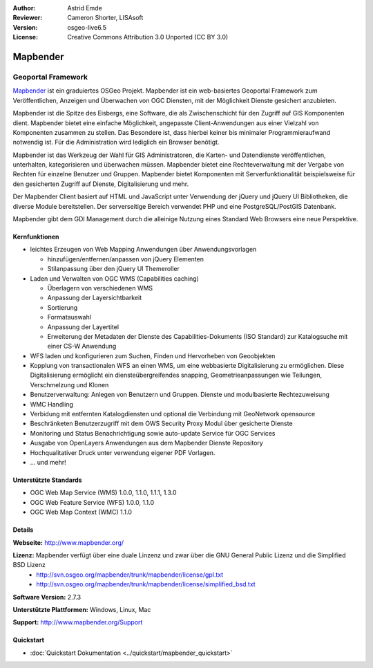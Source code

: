 :Author: Astrid Emde
:Reviewer: Cameron Shorter, LISAsoft
:Version: osgeo-live6.5
:License: Creative Commons Attribution 3.0 Unported (CC BY 3.0)

.. image:: ../../images/project_logos/logo-Mapbender.png
  :scale: 100 %
  :alt: project logo
  :align: right
  :target: http://www.mapbender.org

.. image:: ../../images/logos/OSGeo_project.png
  :scale: 90 %
  :alt: OSGeo Project
  :align: right
  :target: http://www.osgeo.org


Mapbender
================================================================================

Geoportal Framework
~~~~~~~~~~~~~~~~~~~~~~~~~~~~~~~~~~~~~~~~~~~~~~~~~~~~~~~~~~~~~~~~~~~~~~~~~~~~~~~~

`Mapbender <http://www.mapbender.org>`_ ist ein graduiertes OSGeo Projekt. Mapbender ist ein web-basiertes Geoportal Framework zum Veröffentlichen, Anzeigen und Überwachen von OGC Diensten, mit der Möglichkeit Dienste gesichert anzubieten. 

Mapbender ist die Spitze des Eisbergs, eine Software, die als Zwischenschicht für den Zugriff auf GIS Komponenten dient. Mapbender bietet eine einfache Möglichkeit, angepasste Client-Anwendungen aus einer Vielzahl von Komponenten zusammen zu stellen. Das Besondere ist, dass hierbei keiner bis minimaler Programmieraufwand notwendig ist. Für die Administration wird lediglich ein Browser benötigt. 

Mapbender ist das Werkzeug der Wahl für GIS Administratoren, die Karten- und Datendienste veröffentlichen, unterhalten, kategorisieren und überwachen müssen. Mapbender bietet eine Rechteverwaltung mit der Vergabe von Rechten für einzelne Benutzer und Gruppen. Mapbender bietet Komponenten mit Serverfunktionalität beispielsweise für den gesicherten Zugriff auf Dienste, Digitalisierung und mehr.

Der Mapbender Client basiert auf HTML und JavaScript unter Verwendung der jQuery und jQuery UI Bibliotheken, die diverse Module bereitstellen. Der serverseitige Bereich verwendet PHP und eine PostgreSQL/PostGIS Datenbank.

Mapbender gibt dem GDI Management durch die alleinige Nutzung eines Standard Web Browsers eine neue Perspektive.

.. image:: ../../images/screenshots/800x600/mapbender_demo.png
  :scale: 50%
  :alt: Mapbender application
  :align: right


Kernfunktionen
--------------------------------------------------------------------------------

* leichtes Erzeugen von Web Mapping Anwendungen über Anwendungsvorlagen

  * hinzufügen/entfernen/anpassen von jQuery Elementen
  * Stilanpassung über den jQuery UI Themeroller
* Laden und Verwalten von OGC WMS (Capabilities caching) 

  * Überlagern von verschiedenen WMS
  * Anpassung der Layersichtbarkeit
  * Sortierung
  * Formatauswahl
  * Anpassung der Layertitel
  * Erweiterung der Metadaten der Dienste des Capabilities-Dokuments (ISO Standard) zur Katalogsuche mit einer CS-W Anwendung
* WFS laden und konfigurieren zum Suchen, Finden und Hervorheben von Geoobjekten 
* Kopplung von transactionalen WFS an einen WMS, um eine webbasierte Digitalisierung zu ermöglichen. Diese Digitalisierung ermöglicht ein diensteübergreifendes snapping, Geometrieanpassungen wie Teilungen, Verschmelzung und Klonen
* Benutzerverwaltung: Anlegen von Benutzern und Gruppen. Dienste und modulbasierte Rechtezuweisung
* WMC Handling
* Verbidung mit entfernten Katalogdiensten und optional die Verbindung mit GeoNetwork opensource
* Beschränketen Benutzerzugriff mit dem OWS Security Proxy Modul über gesicherte Dienste
* Monitoring und Status Benachrichtigung sowie auto-update Service für OGC Services
* Ausgabe von OpenLayers Anwendungen aus dem Mapbender Dienste Repository
* Hochqualitativer Druck unter verwendung eigener PDF Vorlagen.
* ... und mehr!

Unterstützte Standards
--------------------------------------------------------------------------------

* OGC Web Map Service (WMS) 1.0.0, 1.1.0, 1.1.1, 1.3.0
* OGC Web Feature Service (WFS) 1.0.0, 1.1.0
* OGC Web Map Context (WMC) 1.1.0 

Details
--------------------------------------------------------------------------------

**Webseite:** http://www.mapbender.org/ 

**Lizenz:** Mapbender verfügt über eine duale Linzenz und zwar über die GNU General Public Lizenz und die Simplified BSD Lizenz
  * http://svn.osgeo.org/mapbender/trunk/mapbender/license/gpl.txt  
  * http://svn.osgeo.org/mapbender/trunk/mapbender/license/simplified_bsd.txt

**Software Version:** 2.7.3

**Unterstützte Plattformen:** Windows, Linux, Mac

**Support:** http://www.mapbender.org/Support

Quickstart
--------------------------------------------------------------------------------

* :doc:`Quickstart Dokumentation <../quickstart/mapbender_quickstart>`
